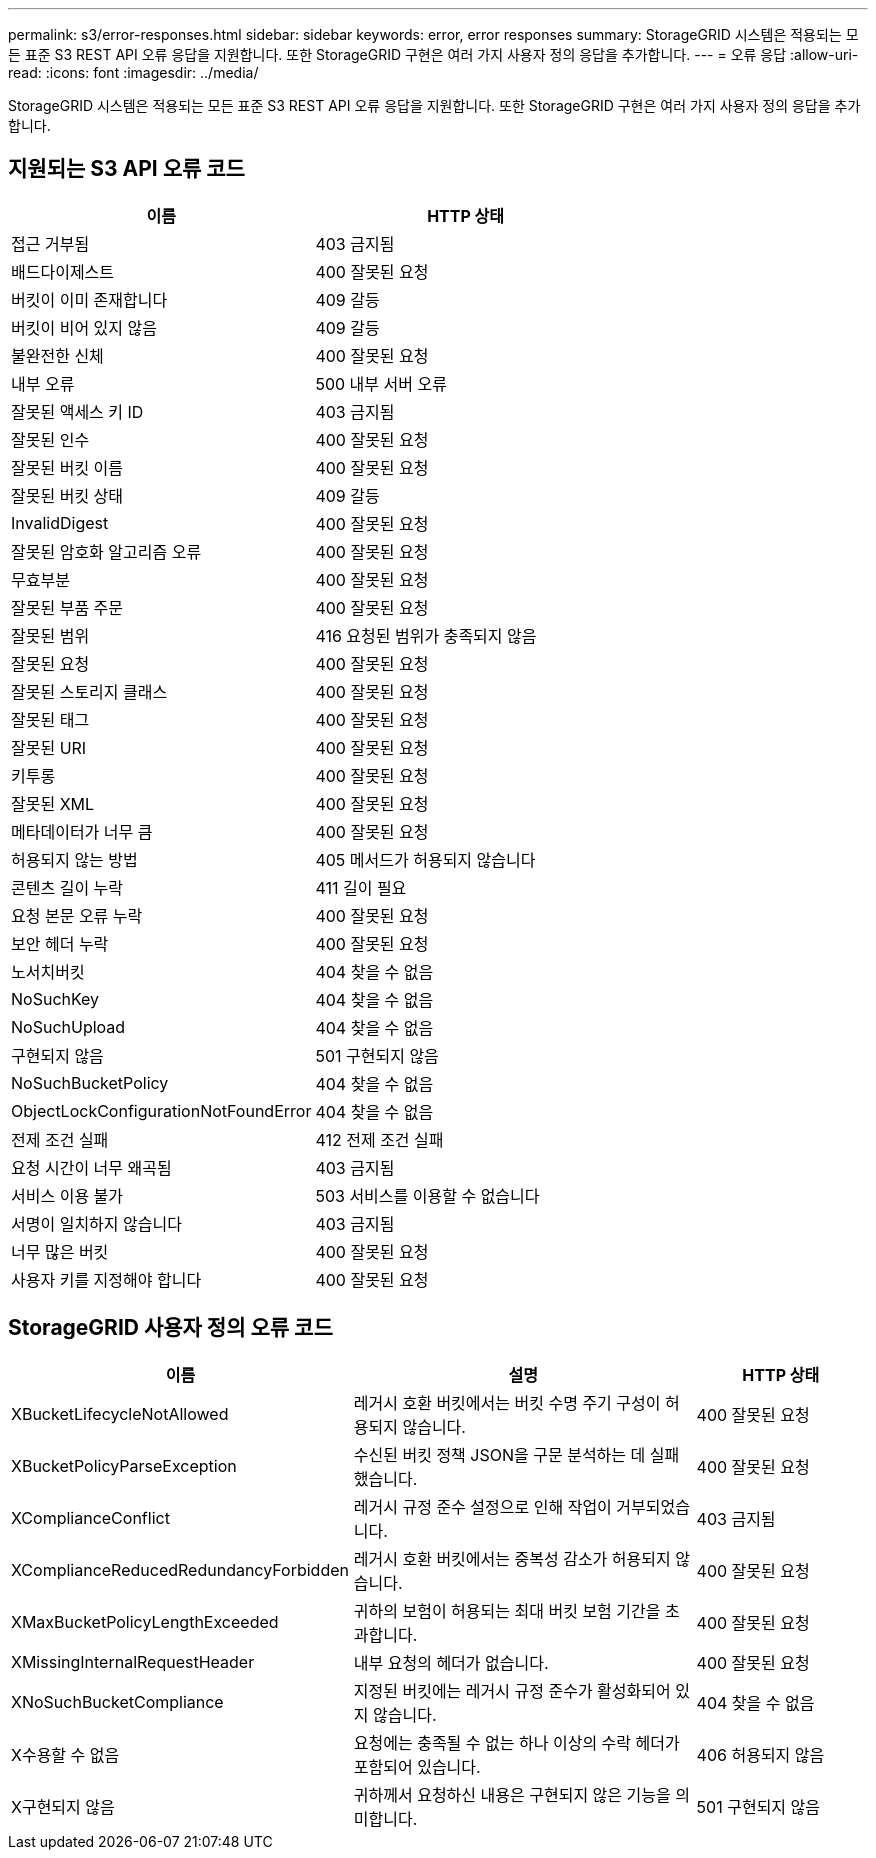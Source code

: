 ---
permalink: s3/error-responses.html 
sidebar: sidebar 
keywords: error, error responses 
summary: StorageGRID 시스템은 적용되는 모든 표준 S3 REST API 오류 응답을 지원합니다.  또한 StorageGRID 구현은 여러 가지 사용자 정의 응답을 추가합니다. 
---
= 오류 응답
:allow-uri-read: 
:icons: font
:imagesdir: ../media/


[role="lead"]
StorageGRID 시스템은 적용되는 모든 표준 S3 REST API 오류 응답을 지원합니다.  또한 StorageGRID 구현은 여러 가지 사용자 정의 응답을 추가합니다.



== 지원되는 S3 API 오류 코드

[cols="1a,1a"]
|===
| 이름 | HTTP 상태 


 a| 
접근 거부됨
 a| 
403 금지됨



 a| 
배드다이제스트
 a| 
400 잘못된 요청



 a| 
버킷이 이미 존재합니다
 a| 
409 갈등



 a| 
버킷이 비어 있지 않음
 a| 
409 갈등



 a| 
불완전한 신체
 a| 
400 잘못된 요청



 a| 
내부 오류
 a| 
500 내부 서버 오류



 a| 
잘못된 액세스 키 ID
 a| 
403 금지됨



 a| 
잘못된 인수
 a| 
400 잘못된 요청



 a| 
잘못된 버킷 이름
 a| 
400 잘못된 요청



 a| 
잘못된 버킷 상태
 a| 
409 갈등



 a| 
InvalidDigest
 a| 
400 잘못된 요청



 a| 
잘못된 암호화 알고리즘 오류
 a| 
400 잘못된 요청



 a| 
무효부분
 a| 
400 잘못된 요청



 a| 
잘못된 부품 주문
 a| 
400 잘못된 요청



 a| 
잘못된 범위
 a| 
416 요청된 범위가 충족되지 않음



 a| 
잘못된 요청
 a| 
400 잘못된 요청



 a| 
잘못된 스토리지 클래스
 a| 
400 잘못된 요청



 a| 
잘못된 태그
 a| 
400 잘못된 요청



 a| 
잘못된 URI
 a| 
400 잘못된 요청



 a| 
키투롱
 a| 
400 잘못된 요청



 a| 
잘못된 XML
 a| 
400 잘못된 요청



 a| 
메타데이터가 너무 큼
 a| 
400 잘못된 요청



 a| 
허용되지 않는 방법
 a| 
405 메서드가 허용되지 않습니다



 a| 
콘텐츠 길이 누락
 a| 
411 길이 필요



 a| 
요청 본문 오류 누락
 a| 
400 잘못된 요청



 a| 
보안 헤더 누락
 a| 
400 잘못된 요청



 a| 
노서치버킷
 a| 
404 찾을 수 없음



 a| 
NoSuchKey
 a| 
404 찾을 수 없음



 a| 
NoSuchUpload
 a| 
404 찾을 수 없음



 a| 
구현되지 않음
 a| 
501 구현되지 않음



 a| 
NoSuchBucketPolicy
 a| 
404 찾을 수 없음



 a| 
ObjectLockConfigurationNotFoundError
 a| 
404 찾을 수 없음



 a| 
전제 조건 실패
 a| 
412 전제 조건 실패



 a| 
요청 시간이 너무 왜곡됨
 a| 
403 금지됨



 a| 
서비스 이용 불가
 a| 
503 서비스를 이용할 수 없습니다



 a| 
서명이 일치하지 않습니다
 a| 
403 금지됨



 a| 
너무 많은 버킷
 a| 
400 잘못된 요청



 a| 
사용자 키를 지정해야 합니다
 a| 
400 잘못된 요청

|===


== StorageGRID 사용자 정의 오류 코드

[cols="2a,2a,1a"]
|===
| 이름 | 설명 | HTTP 상태 


 a| 
XBucketLifecycleNotAllowed
 a| 
레거시 호환 버킷에서는 버킷 수명 주기 구성이 허용되지 않습니다.
 a| 
400 잘못된 요청



 a| 
XBucketPolicyParseException
 a| 
수신된 버킷 정책 JSON을 구문 분석하는 데 실패했습니다.
 a| 
400 잘못된 요청



 a| 
XComplianceConflict
 a| 
레거시 규정 준수 설정으로 인해 작업이 거부되었습니다.
 a| 
403 금지됨



 a| 
XComplianceReducedRedundancyForbidden
 a| 
레거시 호환 버킷에서는 중복성 감소가 허용되지 않습니다.
 a| 
400 잘못된 요청



 a| 
XMaxBucketPolicyLengthExceeded
 a| 
귀하의 보험이 허용되는 최대 버킷 보험 기간을 초과합니다.
 a| 
400 잘못된 요청



 a| 
XMissingInternalRequestHeader
 a| 
내부 요청의 헤더가 없습니다.
 a| 
400 잘못된 요청



 a| 
XNoSuchBucketCompliance
 a| 
지정된 버킷에는 레거시 규정 준수가 활성화되어 있지 않습니다.
 a| 
404 찾을 수 없음



 a| 
X수용할 수 없음
 a| 
요청에는 충족될 수 없는 하나 이상의 수락 헤더가 포함되어 있습니다.
 a| 
406 허용되지 않음



 a| 
X구현되지 않음
 a| 
귀하께서 요청하신 내용은 구현되지 않은 기능을 의미합니다.
 a| 
501 구현되지 않음

|===